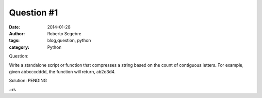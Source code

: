 Question #1
#####################

:date: 2014-01-26
:author: Roberto Segebre
:tags: blog,question, python
:category: Python

Question:

Write a standalone script or function that compresses a string based on the count of contiguous letters. For example, given abbcccdddd, the function will return, ab2c3d4.

Solution:
PENDING

 
~rs

